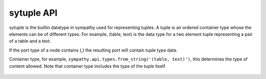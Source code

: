 .. _tupleapi:

sytuple API
===========

sytuple is the builtin datatype in sympathy used for representing tuples. A tuple is
an ordered container type whose the elements can be of different
types. For example, (table, text) is the data type for a two element tuple
representing a pair of a table and a text.

If the port type of a node contains (,) the resulting port will contain
tuple type data.

.. class:: sytuple(container_type)

   Container type, for example, ``sympathy.api.types.from_string('(table, text)')``,
   this determines the type of content allowed. Note that container type
   includes the type of the tuple itself.

    .. method:: create()

       Return a new sytuple, not connected to any file.
       The same container type is used for the new sytuple.

    .. method:: source(other, shallow=False):

       Fill with elements from other sytuple.

    .. method:: __copy__():

       Return a shallow copy.

    .. method:: __deepcopy__(memo=None):

       Return a deep copy.

    .. method:: __len__(self):

       Return the length.

    .. method:: __getitem__(index):

       Return item at index.

    .. method:: __setitem__(index, item):

       Set item at index.

    .. method:: __iter__(self):

       Return iterator of contained items.

    .. method:: __repr__(self):

       Return string representation.
